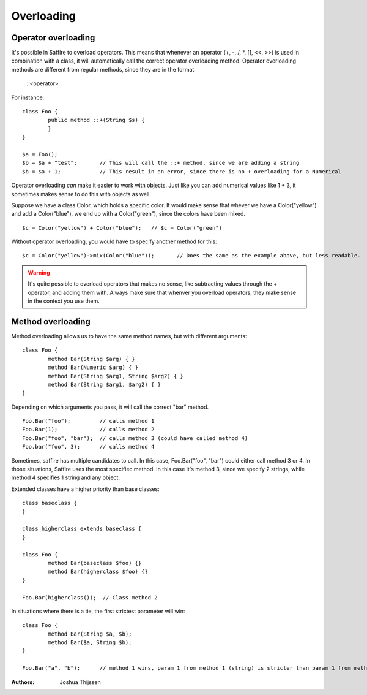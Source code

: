 ###########
Overloading
###########


Operator overloading
====================

It's possible in Saffire to overload operators. This means that whenever an operator (+, -, /, *, [], <<, >>) is used in combination with a class, it will automatically call the correct operator overloading method. Operator overloading methods are different from regular methods, since they are in the format 

	::<operator>


For instance:

::

	class Foo {
		public method ::+(String $s) {
		}
	}

	$a = Foo();
	$b = $a + "test";	// This will call the ::+ method, since we are adding a string
	$b = $a + 1;		// This result in an error, since there is no + overloading for a Numerical


Operator overloading *can* make it easier to work with objects. Just like you can add numerical values like 1 + 3, it sometimes makes sense to do this with objects as well.

Suppose we have a class Color, which holds a specific color. It would make sense that whever we have a Color("yellow") and add a Color("blue"), we end up with a Color("green"), since the colors have been mixed.

::
	
	$c = Color("yellow") + Color("blue");   // $c = Color("green")

Without operator overloading, you would have to specify another method for this:

::

	$c = Color("yellow")->mix(Color("blue"));	// Does the same as the example above, but less readable.


.. warning::
	It's quite possible to overload operators that makes no sense, like subtracting values through the + operator, and adding them with. Always make sure that whenver you overload operators, they make sense in the context you use them.



Method overloading
==================

Method overloading allows us to have the same method names, but with different arguments:

::

	class Foo {
		method Bar(String $arg) { }
		method Bar(Numeric $arg) { }
		method Bar(String $arg1, String $arg2) { }
		method Bar(String $arg1, $arg2) { }
	}

Depending on which arguments you pass, it will call the correct "bar" method.

::

	Foo.Bar("foo");         // calls method 1
	Foo.Bar(1);             // calls method 2
	Foo.Bar("foo", "bar");  // calls method 3 (could have called method 4)
	Foo.bar("foo", 3);      // calls method 4

Sometimes, saffire has multiple candidates to call. In this case, Foo.Bar("foo", "bar") could either call method 3 or 4. In those situations, Saffire uses the most specifiec method. In this case it's method 3, since we specify 2 strings, while method 4 specifies 1 string and any object. 

Extended classes have a higher priority than base classes:

::

	class baseclass {
	}

	class higherclass extends baseclass {
	}

	class Foo {
		method Bar(baseclass $foo) {}
		method Bar(higherclass $foo) {}
	}

	Foo.Bar(higherclass());  // Class method 2


In situations where there is a tie, the first strictest parameter will win:

::

	class Foo {
		method Bar(String $a, $b);
		method Bar($a, String $b);
	}

	Foo.Bar("a", "b");	// method 1 wins, param 1 from method 1 (string) is stricter than param 1 from method 2 (object).



:Authors:
   Joshua Thijssen